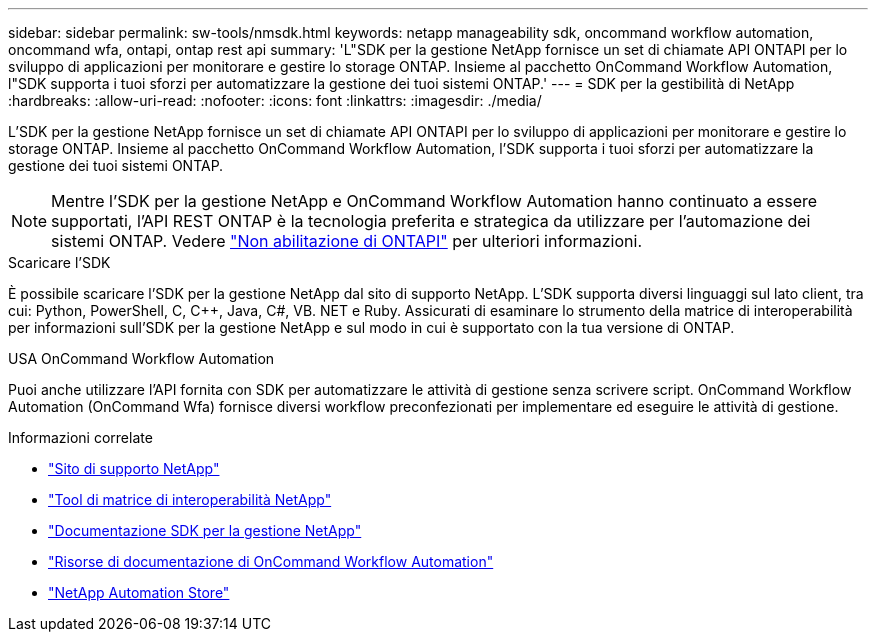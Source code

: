 ---
sidebar: sidebar 
permalink: sw-tools/nmsdk.html 
keywords: netapp manageability sdk, oncommand workflow automation, oncommand wfa, ontapi, ontap rest api 
summary: 'L"SDK per la gestione NetApp fornisce un set di chiamate API ONTAPI per lo sviluppo di applicazioni per monitorare e gestire lo storage ONTAP. Insieme al pacchetto OnCommand Workflow Automation, l"SDK supporta i tuoi sforzi per automatizzare la gestione dei tuoi sistemi ONTAP.' 
---
= SDK per la gestibilità di NetApp
:hardbreaks:
:allow-uri-read: 
:nofooter: 
:icons: font
:linkattrs: 
:imagesdir: ./media/


[role="lead"]
L'SDK per la gestione NetApp fornisce un set di chiamate API ONTAPI per lo sviluppo di applicazioni per monitorare e gestire lo storage ONTAP. Insieme al pacchetto OnCommand Workflow Automation, l'SDK supporta i tuoi sforzi per automatizzare la gestione dei tuoi sistemi ONTAP.


NOTE: Mentre l'SDK per la gestione NetApp e OnCommand Workflow Automation hanno continuato a essere supportati, l'API REST ONTAP è la tecnologia preferita e strategica da utilizzare per l'automazione dei sistemi ONTAP. Vedere link:../migrate/ontapi_disablement.html["Non abilitazione di ONTAPI"] per ulteriori informazioni.

.Scaricare l'SDK
È possibile scaricare l'SDK per la gestione NetApp dal sito di supporto NetApp. L'SDK supporta diversi linguaggi sul lato client, tra cui: Python, PowerShell, C, C++, Java, C#, VB. NET e Ruby. Assicurati di esaminare lo strumento della matrice di interoperabilità per informazioni sull'SDK per la gestione NetApp e sul modo in cui è supportato con la tua versione di ONTAP.

.USA OnCommand Workflow Automation
Puoi anche utilizzare l'API fornita con SDK per automatizzare le attività di gestione senza scrivere script. OnCommand Workflow Automation (OnCommand Wfa) fornisce diversi workflow preconfezionati per implementare ed eseguire le attività di gestione.

.Informazioni correlate
* https://mysupport.netapp.com/site/["Sito di supporto NetApp"^]
* https://www.netapp.com/company/interoperability/["Tool di matrice di interoperabilità NetApp"^]
* https://mysupport.netapp.com/documentation/docweb/index.html?productID=63638&language=en-US["Documentazione SDK per la gestione NetApp"^]
* https://www.netapp.com/data-management/oncommand-workflow-automation-documentation/["Risorse di documentazione di OnCommand Workflow Automation"^]
* https://automationstore.netapp.com/home.shtml["NetApp Automation Store"^]

